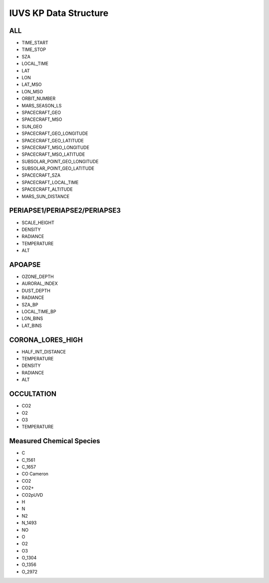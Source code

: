 IUVS KP Data Structure
==========================

ALL
---
• TIME_START
• TIME_STOP
• SZA
• LOCAL_TIME
• LAT
• LON
• LAT_MSO
• LON_MSO
• ORBIT_NUMBER
• MARS_SEASON_LS
• SPACECRAFT_GEO
• SPACECRAFT_MSO
• SUN_GEO
• SPACECRAFT_GEO_LONGITUDE
• SPACECRAFT_GEO_LATITUDE
• SPACECRAFT_MSO_LONGITUDE
• SPACECRAFT_MSO_LATITUDE
• SUBSOLAR_POINT_GEO_LONGITUDE
• SUBSOLAR_POINT_GEO_LATITUDE
• SPACECRAFT_SZA
• SPACECRAFT_LOCAL_TIME
• SPACECRAFT_ALTITUDE
• MARS_SUN_DISTANCE

PERIAPSE1/PERIAPSE2/PERIAPSE3
-----------------------------
• SCALE_HEIGHT
• DENSITY
• RADIANCE
• TEMPERATURE
• ALT

APOAPSE
-------
• OZONE_DEPTH
• AURORAL_INDEX
• DUST_DEPTH
• RADIANCE
• SZA_BP
• LOCAL_TIME_BP
• LON_BINS
• LAT_BINS

CORONA_LORES_HIGH
-----------------
• HALF_INT_DISTANCE
• TEMPERATURE
• DENSITY
• RADIANCE
• ALT

OCCULTATION
------------
• CO2
• O2
• O3
• TEMPERATURE

Measured Chemical Species
--------------------------
• C
• C_1561
• C_1657
• CO Cameron
• CO2
• CO2+
• CO2pUVD
• H
• N
• N2
• N_1493
• NO
• O
• O2
• O3
• O_1304
• O_1356
• O_2972
